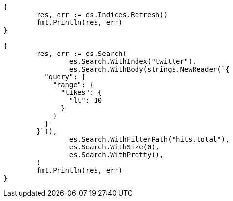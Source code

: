// Generated from docs-delete-by-query_3e573bfabe00f8bfb8bb69aa5820768e_test.go
//
[source, go]
----
{
	res, err := es.Indices.Refresh()
	fmt.Println(res, err)
}

{
	res, err := es.Search(
		es.Search.WithIndex("twitter"),
		es.Search.WithBody(strings.NewReader(`{
	  "query": {
	    "range": {
	      "likes": {
	        "lt": 10
	      }
	    }
	  }
	}`)),
		es.Search.WithFilterPath("hits.total"),
		es.Search.WithSize(0),
		es.Search.WithPretty(),
	)
	fmt.Println(res, err)
}
----
